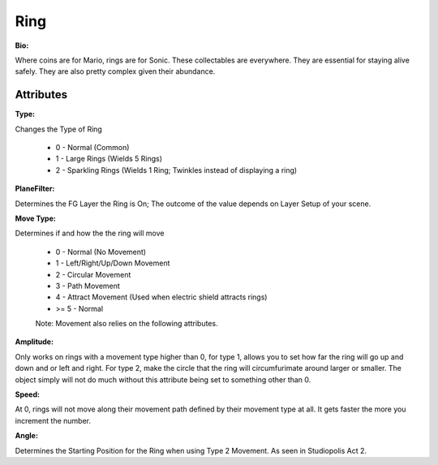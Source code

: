 Ring
=======

**Bio:**

Where coins are for Mario, rings are for Sonic. These collectables are everywhere. They are essential for staying alive safely. They are also pretty complex given their abundance.

Attributes
------------

**Type:** 

Changes the Type of Ring

	* 0 - Normal (Common)
	* 1 - Large Rings (Wields 5 Rings)
	* 2 - Sparkling Rings (Wields 1 Ring; Twinkles instead of displaying a ring)

**PlaneFilter:**

Determines the FG Layer the Ring is On; The outcome of the value depends on Layer Setup of your scene. 


**Move Type:**

Determines if and how the the ring will move

	* 0 - Normal (No Movement)
	* 1 - Left/Right/Up/Down Movement
	* 2 - Circular Movement
	* 3 - Path Movement
	* 4 - Attract Movement (Used when electric shield attracts rings)
	* >= 5 - Normal

	Note: Movement also relies on the following attributes.

**Amplitude:**

Only works on rings with a movement type higher than 0, for type 1, allows you to set how far the ring will go up and down and or left and right. For type 2, make the circle that the ring will circumfurimate around larger or smaller. The object simply will not do much without this attribute being set to something other than 0.

**Speed:** 

At 0, rings will not move along their movement path defined by their movement type at all. It gets faster the more you increment the number.

**Angle:** 

Determines the Starting Position for the Ring when using Type 2 Movement. As seen in Studiopolis Act 2.
